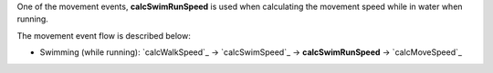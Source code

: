 One of the movement events, **calcSwimRunSpeed** is used when calculating the movement speed while in water when running.

The movement event flow is described below:

- Swimming (while running): `calcWalkSpeed`_ -> `calcSwimSpeed`_ -> **calcSwimRunSpeed** -> `calcMoveSpeed`_
